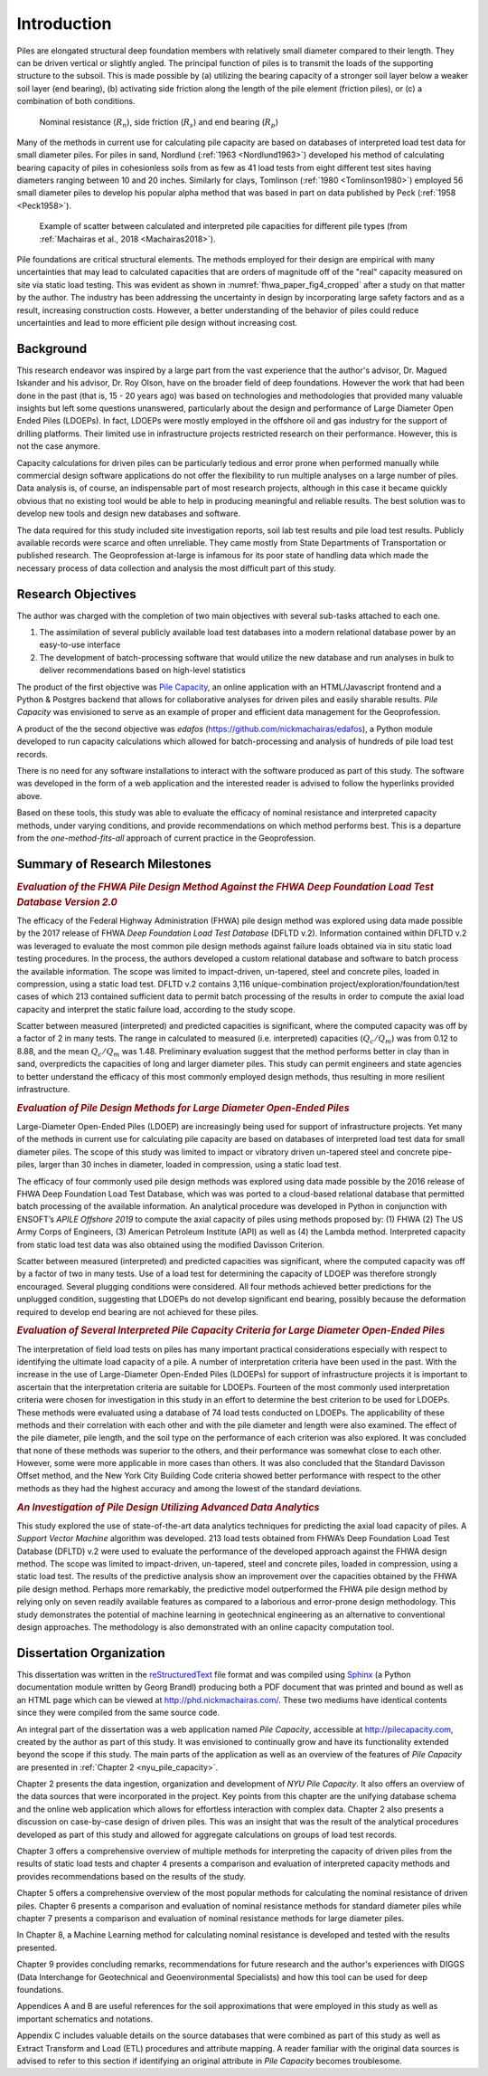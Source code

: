 
############
Introduction
############


Piles are elongated structural deep foundation members with relatively small diameter compared to their length. They can be driven vertical or slightly angled. The principal function of piles is to transmit the loads of the supporting structure to the subsoil. This is made possible by (a) utilizing the bearing capacity of a stronger soil layer below a weaker soil layer (end bearing), (b) activating side friction along the length of the pile element (friction piles), or (c) a combination of both conditions.


.. figure:: figures/intro_figure.png
   :width: 300 px
   :name: intro_figure

   Nominal resistance (:math:`R_n`), side friction (:math:`R_s`) and end bearing (:math:`R_p`)


Many of the methods in current use for calculating pile capacity are based on databases of interpreted load test data for small diameter piles. For piles in sand, Nordlund (:ref:`1963 <Nordlund1963>`) developed his method of calculating bearing capacity of piles in cohesionless soils from as few as 41 load tests from eight different test sites having diameters ranging between 10 and 20 inches. Similarly for clays, Tomlinson (:ref:`1980 <Tomlinson1980>`) employed 56 small diameter piles to develop his popular alpha method that was based in part on data published by Peck (:ref:`1958 <Peck1958>`).


.. figure:: figures/fhwa_paper_fig4_cropped.png
   :width: 300 px
   :name: fhwa_paper_fig4_cropped

   Example of scatter between calculated and interpreted pile capacities for different pile types (from :ref:`Machairas et al., 2018 <Machairas2018>`).


Pile foundations are critical structural elements. The methods employed for their design are empirical with many uncertainties that may lead to calculated capacities that are orders of magnitude off of the "real" capacity measured on site via static load testing. This was evident as shown in :numref:`fhwa_paper_fig4_cropped` after a study on that matter by the author. The industry has been addressing the uncertainty in design by incorporating large safety factors and as a result, increasing construction costs. However, a better understanding of the behavior of piles could reduce uncertainties and lead to more efficient pile design without increasing cost.


**********
Background
**********

This research endeavor was inspired by a large part from the vast experience that the author's advisor, Dr. Magued Iskander and his advisor, Dr. Roy Olson, have on the broader field of deep foundations. However the work that had been done in the past (that is, 15 - 20 years ago) was based on technologies and methodologies that provided many valuable insights but left some questions unanswered, particularly about the design and performance of Large Diameter Open Ended Piles (LDOEPs). In fact, LDOEPs were mostly employed in the offshore oil and gas industry for the support of drilling platforms. Their limited use in infrastructure projects restricted research on their performance. However, this is not the case anymore.

Capacity calculations for driven piles can be particularly tedious and error prone when performed manually while commercial design software applications do not offer the flexibility to run multiple analyses on a large number of piles. Data analysis is, of course, an indispensable part of most research projects, although in this case it became quickly obvious that no existing tool would be able to help in producing meaningful and reliable results. The best solution was to develop new tools and design new databases and software.

The data required for this study included site investigation reports, soil lab test results and pile load test results. Publicly available records were scarce and often unreliable. They came mostly from State Departments of Transportation or published research. The Geoprofession at-large is infamous for its poor state of handling data which made the necessary process of data collection and analysis the most difficult part of this study.



*******************
Research Objectives
*******************

The author was charged with the completion of two main objectives with several sub-tasks attached to each one.

1. The assimilation of several publicly available load test databases into a modern relational database power by an easy-to-use interface
2. The development of batch-processing software that would utilize the new database and run analyses in bulk to deliver recommendations based on high-level statistics

The product of the first objective was `Pile Capacity <http://pilecapacity.com>`_, an online application with an HTML/Javascript frontend and a Python & Postgres backend that allows for collaborative analyses for driven piles and easily sharable results. *Pile Capacity* was envisioned to serve as an example of proper and efficient data management for the Geoprofession.

A product of the the second objective was *edafos* (`<https://github.com/nickmachairas/edafos>`_), a Python module developed to run capacity calculations which allowed for batch-processing and analysis of hundreds of pile load test records.

There is no need for any software installations to interact with the software produced as part of this study. The software was developed in the form of a web application and the interested reader is advised to follow the hyperlinks provided above.

Based on these tools, this study was able to evaluate the efficacy of nominal resistance and interpreted capacity methods, under varying conditions, and provide recommendations on which method performs best. This is a departure from the *one-method-fits-all* approach of current practice in the Geoprofession.


******************************
Summary of Research Milestones
******************************

.. rubric:: *Evaluation of the FHWA Pile Design Method Against the FHWA Deep Foundation Load Test Database Version 2.0*

The efficacy of the Federal Highway Administration (FHWA) pile design method was explored using data made possible by the 2017 release of FHWA *Deep Foundation Load Test Database* (DFLTD v.2). Information contained within DFLTD v.2 was leveraged to evaluate the most common pile design methods against failure loads obtained via in situ static load testing procedures. In the process, the authors developed a custom relational database and software to batch process the available information. The scope was limited to impact-driven, un-tapered, steel and concrete piles, loaded in compression, using a static load test. DFLTD v.2 contains 3,116 unique-combination project/exploration/foundation/test cases of which 213 contained sufficient data to permit batch processing of the results in order to compute the axial load capacity and interpret the static failure load, according to the study scope.

Scatter between measured (interpreted) and predicted capacities is significant, where the computed capacity was off by a factor of 2 in many tests. The range in calculated to measured  (i.e. interpreted) capacities (:math:`Q_c/Q_m`) was from 0.12 to 8.88, and the mean :math:`Q_c/Q_m` was 1.48. Preliminary evaluation suggest that the method performs better in clay than in sand, overpredicts the capacities of long and larger diameter piles. This study can permit engineers and state agencies to better understand the efficacy of this most commonly employed design methods, thus resulting in more resilient infrastructure.


.. rubric:: *Evaluation of Pile Design Methods for Large Diameter Open-Ended Piles*

Large-Diameter Open-Ended Piles (LDOEP) are increasingly being used for support of infrastructure projects. Yet many of the methods in current use for calculating pile capacity are based on databases of interpreted load test data for small diameter piles. The scope of this study was limited to impact or vibratory driven un-tapered steel and concrete pipe-piles, larger than 30 inches in diameter, loaded in compression, using a static load test.

The efficacy of four commonly used pile design methods was explored using data made possible by the 2016 release of FHWA Deep Foundation Load Test Database, which was was ported to a cloud-based relational database that permitted batch processing of the available information. An analytical procedure was developed in Python in conjunction with ENSOFT’s *APILE Offshore 2019* to compute the axial capacity of piles using methods proposed by: (1) FHWA (2) The US Army Corps of Engineers, (3) American Petroleum Institute (API) as well as (4) the Lambda method. Interpreted capacity from static load test data was also obtained using the modified Davisson Criterion.

Scatter between measured (interpreted) and predicted capacities was significant, where the computed capacity was off by a factor of two in many tests. Use of a load test for determining the capacity of LDOEP was therefore strongly encouraged. Several plugging conditions were considered. All four methods achieved better predictions for the unplugged condition, suggesting that LDOEPs do not develop significant end bearing, possibly because the deformation required to develop end bearing are not achieved for these piles.


.. rubric:: *Evaluation of Several Interpreted Pile Capacity Criteria for Large Diameter Open-Ended Piles*

The interpretation of field load tests on piles has many important practical
considerations especially with respect to identifying the ultimate load capacity of a pile. A number of interpretation criteria have been used in the past. With the increase in the use of Large-Diameter Open-Ended Piles (LDOEPs) for support of infrastructure projects it is important to ascertain that the interpretation criteria are suitable for LDOEPs. Fourteen of the most commonly used interpretation criteria were chosen for investigation in this study in an effort to determine the best criterion to be used for LDOEPs. These methods were evaluated using a database of 74 load tests conducted on LDOEPs. The applicability of these methods and their correlation with each other and with the pile diameter and length were also examined. The effect of the pile diameter, pile length, and the soil type on the performance of each criterion was also explored. It was concluded that none of these methods was superior to the others, and their performance was somewhat close to each other. However, some were more applicable in more cases than others. It was also concluded that the Standard Davisson Offset method, and the New York City Building Code criteria showed better performance with respect to the other methods as they had the highest accuracy and among the lowest of the standard deviations.


.. rubric:: *An Investigation of Pile Design Utilizing Advanced Data Analytics*

This study explored the use of state-of-the-art data analytics techniques for predicting the axial load capacity of piles. A *Support Vector Machine* algorithm was developed. 213 load tests obtained from FHWA’s Deep Foundation Load Test Database (DFLTD) v.2 were used to evaluate the performance of the developed approach against the FHWA design method. The scope was limited to impact­-driven, un-­tapered, steel and concrete piles, loaded in compression, using a static load test. The results of the predictive analysis show an improvement over the capacities obtained by the FHWA pile design method. Perhaps more remarkably, the predictive model outperformed the FHWA pile design method by relying only on seven readily available features as compared to a laborious and error-prone design methodology. This study demonstrates the potential of machine learning in geotechnical engineering as an alternative to conventional design approaches. The methodology is also demonstrated with an online capacity computation tool.


*************************
Dissertation Organization
*************************

This dissertation was written in the `reStructuredText <https://en.wikipedia.org/wiki/ReStructuredText>`_ file format and was compiled using `Sphinx <http://www.sphinx-doc.org/>`_ (a Python documentation module written by Georg Brandl) producing both a PDF document that was printed and bound as well as an HTML page which can be viewed at `<http://phd.nickmachairas.com/>`_. These two mediums have identical contents since they were compiled from the same source code.

An integral part of the dissertation was a web application named *Pile Capacity*, accessible at `<http://pilecapacity.com>`_, created by the author as part of this study. It was envisioned to continually grow and have its functionality extended beyond the scope if this study. The main parts of the application as well as an overview of the features of *Pile Capacity* are presented in :ref:`Chapter 2 <nyu_pile_capacity>`.

Chapter 2 presents the data ingestion, organization and development of *NYU Pile Capacity*. It also offers an overview of the data sources that were incorporated in the project. Key points from this chapter are the unifying database schema and the online web application which allows for effortless interaction with complex data. Chapter 2 also presents a discussion on case-by-case design of driven piles. This was an insight that was the result of the analytical procedures developed as part of this study and allowed for aggregate calculations on groups of load test records.

Chapter 3 offers a comprehensive overview of multiple methods for interpreting the capacity of driven piles from the results of static load tests and chapter 4 presents a comparison and evaluation of interpreted capacity methods and provides recommendations based on the results of the study.

Chapter 5 offers a comprehensive overview of the most popular methods for calculating the nominal resistance of driven piles. Chapter 6 presents a comparison and evaluation of nominal resistance methods for standard diameter piles while chapter 7 presents a comparison and evaluation of nominal resistance methods for large diameter piles.

In Chapter 8, a Machine Learning method for calculating nominal resistance is developed and tested with the results presented.

Chapter 9 provides concluding remarks, recommendations for future research and the author's experiences with DIGGS (Data Interchange for Geotechnical and Geoenvironmental Specialists) and how this tool can be used for deep foundations.

Appendices A and B are useful references for the soil approximations that were employed in this study as well as important schematics and notations.

Appendix C includes valuable details on the source databases that were combined as part of this study as well as Extract Transform and Load (ETL) procedures and attribute mapping. A reader familiar with the original data sources is advised to refer to this section if identifying an original attribute in *Pile Capacity* becomes troublesome.

